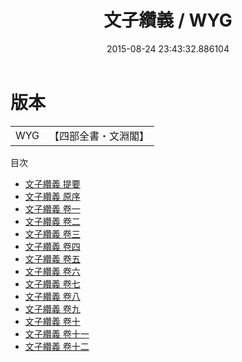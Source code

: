 #+TITLE: 文子纘義 / WYG
#+DATE: 2015-08-24 23:43:32.886104
* 版本
 |       WYG|【四部全書・文淵閣】|
目次
 - [[file:KR5c0119_000.txt::000-1a][文子纘義 提要]]
 - [[file:KR5c0119_000.txt::000-4a][文子纘義 原序]]
 - [[file:KR5c0119_001.txt::001-1a][文子纘義 卷一]]
 - [[file:KR5c0119_002.txt::002-1a][文子纘義 卷二]]
 - [[file:KR5c0119_003.txt::003-1a][文子纘義 卷三]]
 - [[file:KR5c0119_004.txt::004-1a][文子纘義 卷四]]
 - [[file:KR5c0119_005.txt::005-1a][文子纘義 卷五]]
 - [[file:KR5c0119_006.txt::006-1a][文子纘義 卷六]]
 - [[file:KR5c0119_007.txt::007-1a][文子纘義 卷七]]
 - [[file:KR5c0119_008.txt::008-1a][文子纘義 卷八]]
 - [[file:KR5c0119_009.txt::009-1a][文子纘義 卷九]]
 - [[file:KR5c0119_010.txt::010-1a][文子纘義 卷十]]
 - [[file:KR5c0119_011.txt::011-1a][文子纘義 卷十一]]
 - [[file:KR5c0119_012.txt::012-1a][文子纘義 卷十二]]
